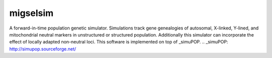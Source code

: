 =========
migselsim
=========

A forward-in-time population genetic simulator.
Simulations track gene genealogies of autosomal, X-linked, Y-lined, and
mitochondrial neutral markers in unstructured or structured
population.
Additionally this simulator can incorporate the effect of locally adapted non-neutral loci.  This software is implemented on top of _simuPOP.
.. _simuPOP: http://simupop.sourceforge.net/
